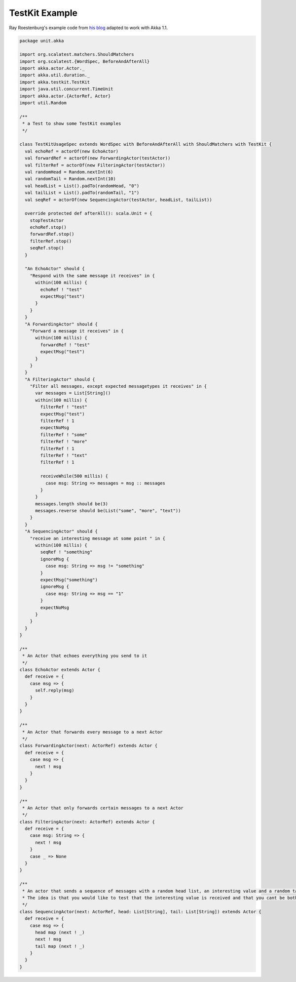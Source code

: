 .. _testkit-example:

###############
TestKit Example
###############

Ray Roestenburg's example code from `his blog <http://roestenburg.agilesquad.com/2011/02/unit-testing-akka-actors-with-testkit_12.html>`_ adapted to work with Akka 1.1.

.. code-block:: scala

   package unit.akka
   
   import org.scalatest.matchers.ShouldMatchers
   import org.scalatest.{WordSpec, BeforeAndAfterAll}
   import akka.actor.Actor._
   import akka.util.duration._
   import akka.testkit.TestKit
   import java.util.concurrent.TimeUnit
   import akka.actor.{ActorRef, Actor}
   import util.Random
   
   /**
    * a Test to show some TestKit examples
    */
   
   class TestKitUsageSpec extends WordSpec with BeforeAndAfterAll with ShouldMatchers with TestKit {
     val echoRef = actorOf(new EchoActor)
     val forwardRef = actorOf(new ForwardingActor(testActor))
     val filterRef = actorOf(new FilteringActor(testActor))
     val randomHead = Random.nextInt(6)
     val randomTail = Random.nextInt(10)
     val headList = List().padTo(randomHead, "0")
     val tailList = List().padTo(randomTail, "1")
     val seqRef = actorOf(new SequencingActor(testActor, headList, tailList))
   
     override protected def afterAll(): scala.Unit = {
       stopTestActor
       echoRef.stop()
       forwardRef.stop()
       filterRef.stop()
       seqRef.stop()
     }
   
     "An EchoActor" should {
       "Respond with the same message it receives" in {
         within(100 millis) {
           echoRef ! "test"
           expectMsg("test")
         }
       }
     }
     "A ForwardingActor" should {
       "Forward a message it receives" in {
         within(100 millis) {
           forwardRef ! "test"
           expectMsg("test")
         }
       }
     }
     "A FilteringActor" should {
       "Filter all messages, except expected messagetypes it receives" in {
         var messages = List[String]()
         within(100 millis) {
           filterRef ! "test"
           expectMsg("test")
           filterRef ! 1
           expectNoMsg
           filterRef ! "some"
           filterRef ! "more"
           filterRef ! 1
           filterRef ! "text"
           filterRef ! 1
   
           receiveWhile(500 millis) {
             case msg: String => messages = msg :: messages
           }
         }
         messages.length should be(3)
         messages.reverse should be(List("some", "more", "text"))
       }
     }
     "A SequencingActor" should {
       "receive an interesting message at some point " in {
         within(100 millis) {
           seqRef ! "something"
           ignoreMsg {
             case msg: String => msg != "something"
           }
           expectMsg("something")
           ignoreMsg {
             case msg: String => msg == "1"
           }
           expectNoMsg
         }
       }
     }
   }
   
   /**
    * An Actor that echoes everything you send to it
    */
   class EchoActor extends Actor {
     def receive = {
       case msg => {
         self.reply(msg)
       }
     }
   }
   
   /**
    * An Actor that forwards every message to a next Actor
    */
   class ForwardingActor(next: ActorRef) extends Actor {
     def receive = {
       case msg => {
         next ! msg
       }
     }
   }
   
   /**
    * An Actor that only forwards certain messages to a next Actor
    */
   class FilteringActor(next: ActorRef) extends Actor {
     def receive = {
       case msg: String => {
         next ! msg
       }
       case _ => None
     }
   }
   
   /**
    * An actor that sends a sequence of messages with a random head list, an interesting value and a random tail list
    * The idea is that you would like to test that the interesting value is received and that you cant be bothered with the rest
    */
   class SequencingActor(next: ActorRef, head: List[String], tail: List[String]) extends Actor {
     def receive = {
       case msg => {
         head map (next ! _)
         next ! msg
         tail map (next ! _)
       }
     }
   }
